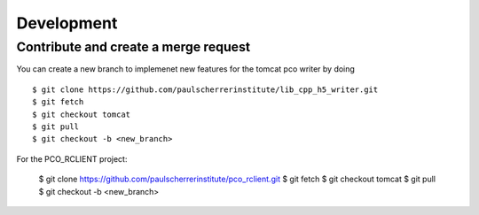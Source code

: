 ###########
Development
###########


Contribute and create a merge request
-------------------------------------
You can create a new branch to implemenet new features for the tomcat pco writer by doing ::

    $ git clone https://github.com/paulscherrerinstitute/lib_cpp_h5_writer.git
    $ git fetch 
    $ git checkout tomcat
    $ git pull
    $ git checkout -b <new_branch>

For the PCO_RCLIENT project: 

    $ git clone https://github.com/paulscherrerinstitute/pco_rclient.git
    $ git fetch 
    $ git checkout tomcat
    $ git pull
    $ git checkout -b <new_branch>